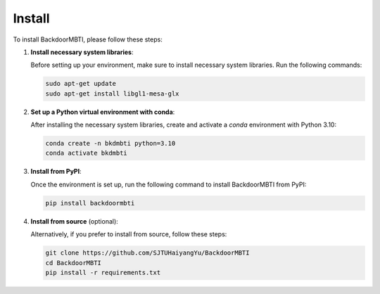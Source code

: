.. _install:

Install
=======

To install BackdoorMBTI, please follow these steps:

1. **Install necessary system libraries**:

   Before setting up your environment, make sure to install necessary system libraries. Run the following commands:

   .. code-block:: bash

      sudo apt-get update
      sudo apt-get install libgl1-mesa-glx

2. **Set up a Python virtual environment with conda**:

   After installing the necessary system libraries, create and activate a `conda` environment with Python 3.10:

   .. code-block:: bash

      conda create -n bkdmbti python=3.10
      conda activate bkdmbti

3. **Install from PyPI**:

   Once the environment is set up, run the following command to install BackdoorMBTI from PyPI:

   .. code-block:: bash

      pip install backdoormbti

4. **Install from source** (optional):

   Alternatively, if you prefer to install from source, follow these steps:

   .. code-block:: bash

      git clone https://github.com/SJTUHaiyangYu/BackdoorMBTI
      cd BackdoorMBTI
      pip install -r requirements.txt
